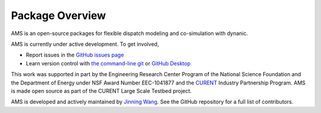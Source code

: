 .. _package-overview:

================
Package Overview
================

AMS is an open-source packages for flexible dispatch modeling and co-simulation with dynanic.

AMS is currently under active development. To get involved,

* Report issues in the
  `GitHub issues page <https://github.com/CURENT/ams/issues>`_
* Learn version control with
  `the command-line git <https://git-scm.com/docs/gittutorial>`_ or
  `GitHub Desktop <https://help.github.com/en/desktop/getting-started-with-github-desktop>`_

This work was supported in part by the Engineering Research Center Program of
the National Science Foundation and the Department of Energy under NSF Award
Number EEC-1041877 and the CURENT_ Industry Partnership Program. AMS is made
open source as part of the CURENT Large Scale Testbed project.

AMS is developed and actively maintained by `Jinning Wang <https://jinningwang.github.io/>`_.
See the GitHub repository for a full list of contributors.

.. _CURENT: https://curent.utk.edu
